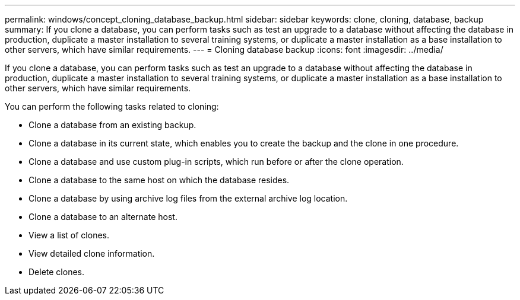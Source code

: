 ---
permalink: windows/concept_cloning_database_backup.html
sidebar: sidebar
keywords: clone, cloning, database, backup
summary: If you clone a database, you can perform tasks such as test an upgrade to a database without affecting the database in production, duplicate a master installation to several training systems, or duplicate a master installation as a base installation to other servers, which have similar requirements.
---
= Cloning database backup
:icons: font
:imagesdir: ../media/

[.lead]
If you clone a database, you can perform tasks such as test an upgrade to a database without affecting the database in production, duplicate a master installation to several training systems, or duplicate a master installation as a base installation to other servers, which have similar requirements.

You can perform the following tasks related to cloning:

* Clone a database from an existing backup.
* Clone a database in its current state, which enables you to create the backup and the clone in one procedure.
* Clone a database and use custom plug-in scripts, which run before or after the clone operation.
* Clone a database to the same host on which the database resides.
* Clone a database by using archive log files from the external archive log location.
* Clone a database to an alternate host.
* View a list of clones.
* View detailed clone information.
* Delete clones.
